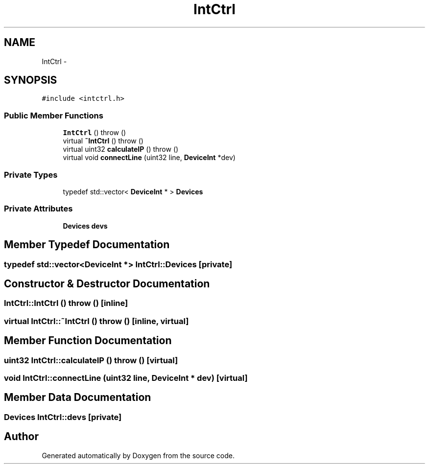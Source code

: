 .TH "IntCtrl" 3 "18 Dec 2013" "Doxygen" \" -*- nroff -*-
.ad l
.nh
.SH NAME
IntCtrl \- 
.SH SYNOPSIS
.br
.PP
.PP
\fC#include <intctrl.h>\fP
.SS "Public Member Functions"

.in +1c
.ti -1c
.RI "\fBIntCtrl\fP ()  throw ()"
.br
.ti -1c
.RI "virtual \fB~IntCtrl\fP ()  throw ()"
.br
.ti -1c
.RI "virtual uint32 \fBcalculateIP\fP ()  throw ()"
.br
.ti -1c
.RI "virtual void \fBconnectLine\fP (uint32 line, \fBDeviceInt\fP *dev)"
.br
.in -1c
.SS "Private Types"

.in +1c
.ti -1c
.RI "typedef std::vector< \fBDeviceInt\fP * > \fBDevices\fP"
.br
.in -1c
.SS "Private Attributes"

.in +1c
.ti -1c
.RI "\fBDevices\fP \fBdevs\fP"
.br
.in -1c
.SH "Member Typedef Documentation"
.PP 
.SS "typedef std::vector<\fBDeviceInt\fP *> \fBIntCtrl::Devices\fP\fC [private]\fP"
.SH "Constructor & Destructor Documentation"
.PP 
.SS "IntCtrl::IntCtrl ()  throw ()\fC [inline]\fP"
.SS "virtual IntCtrl::~IntCtrl ()  throw ()\fC [inline, virtual]\fP"
.SH "Member Function Documentation"
.PP 
.SS "uint32 IntCtrl::calculateIP ()  throw ()\fC [virtual]\fP"
.SS "void IntCtrl::connectLine (uint32 line, \fBDeviceInt\fP * dev)\fC [virtual]\fP"
.SH "Member Data Documentation"
.PP 
.SS "\fBDevices\fP \fBIntCtrl::devs\fP\fC [private]\fP"

.SH "Author"
.PP 
Generated automatically by Doxygen from the source code.
